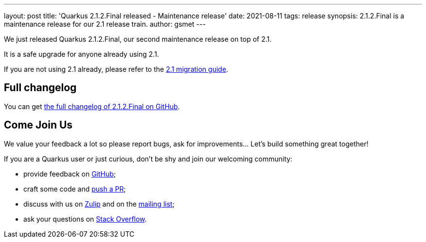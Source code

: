 ---
layout: post
title: 'Quarkus 2.1.2.Final released - Maintenance release'
date: 2021-08-11
tags: release
synopsis: 2.1.2.Final is a maintenance release for our 2.1 release train.
author: gsmet
---

We just released Quarkus 2.1.2.Final, our second maintenance release on top of 2.1.

It is a safe upgrade for anyone already using 2.1.

If you are not using 2.1 already, please refer to the https://github.com/quarkusio/quarkus/wiki/Migration-Guide-2.1[2.1 migration guide].

== Full changelog

You can get https://github.com/quarkusio/quarkus/releases/tag/2.1.2.Final[the full changelog of 2.1.2.Final on GitHub].

== Come Join Us

We value your feedback a lot so please report bugs, ask for improvements... Let's build something great together!

If you are a Quarkus user or just curious, don't be shy and join our welcoming community:

 * provide feedback on https://github.com/quarkusio/quarkus/issues[GitHub];
 * craft some code and https://github.com/quarkusio/quarkus/pulls[push a PR];
 * discuss with us on https://quarkusio.zulipchat.com/[Zulip] and on the https://groups.google.com/d/forum/quarkus-dev[mailing list];
 * ask your questions on https://stackoverflow.com/questions/tagged/quarkus[Stack Overflow].

